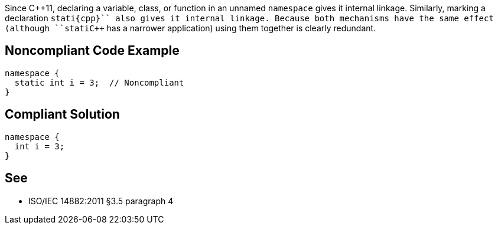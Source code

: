 Since {cpp}11, declaring a variable, class, or function in an unnamed ``++namespace++`` gives it internal linkage. Similarly, marking a declaration ``++stati{cpp}`` also gives it internal linkage. Because both mechanisms have the same effect (although ``++stati{cpp}`` has a narrower application) using them together is clearly redundant.


== Noncompliant Code Example

----
namespace {
  static int i = 3;  // Noncompliant
}
----


== Compliant Solution

----
namespace {
  int i = 3;
}
----


== See

* ISO/IEC 14882:2011 §3.5 paragraph 4

